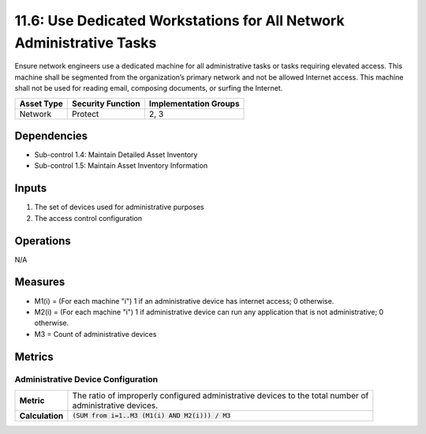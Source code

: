 11.6: Use Dedicated Workstations for All Network Administrative Tasks
=====================================================================
Ensure network engineers use a dedicated machine for all administrative tasks or tasks requiring elevated access. This machine shall be segmented from the organization’s primary network and not be allowed Internet access.  This machine shall not be used for reading email, composing documents, or surfing the Internet.

.. list-table::
	:header-rows: 1

	* - Asset Type
	  - Security Function
	  - Implementation Groups
	* - Network
	  - Protect
	  - 2, 3

Dependencies
------------
* Sub-control 1.4: Maintain Detailed Asset Inventory
* Sub-control 1.5: Maintain Asset Inventory Information

Inputs
------
#. The set of devices used for administrative purposes
#. The access control configuration

Operations
----------
N/A

Measures
--------
* M1(i) = (For each machine "i") 1 if an administrative device has internet access; 0 otherwise.
* M2(i) = (For each machine "i") 1 if administrative device can run any application that is not administrative; 0 otherwise.
* M3 = Count of administrative devices

Metrics
-------

Administrative Device Configuration
^^^^^^^^^^^^^^^^^^^^^^^^^^^^^^^^^^^
.. list-table::

	* - **Metric**
	  - | The ratio of improperly configured administrative devices to the total number of
	    | administrative devices.
	* - **Calculation**
	  - :code:`(SUM from i=1..M3 (M1(i) AND M2(i))) / M3`

.. history
.. authors
.. license
